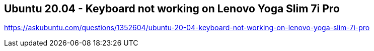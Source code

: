 == Ubuntu 20.04 - Keyboard not working on Lenovo Yoga Slim 7i Pro

https://askubuntu.com/questions/1352604/ubuntu-20-04-keyboard-not-working-on-lenovo-yoga-slim-7i-pro
